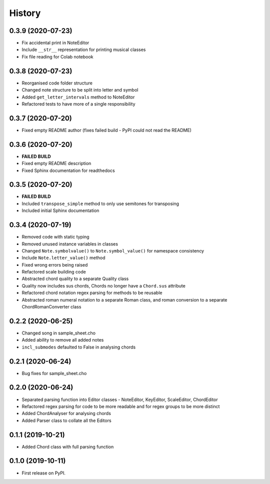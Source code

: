 -------
History
-------

0.3.9 (2020-07-23)
~~~~~~~~~~~~~~~~~~
* Fix accidental print in NoteEditor
* Include ``__str__`` representation for printing musical classes
* Fix file reading for Colab notebook

0.3.8 (2020-07-23)
~~~~~~~~~~~~~~~~~~
* Reorganised code folder structure
* Changed note structure to be split into letter and symbol
* Added ``get_letter_intervals`` method to NoteEditor
* Refactored tests to have more of a single responsibility

0.3.7 (2020-07-20)
~~~~~~~~~~~~~~~~~~
* Fixed empty README author (fixes failed build - PyPI could not read the README)

0.3.6 (2020-07-20)
~~~~~~~~~~~~~~~~~~
* **FAILED BUILD**
* Fixed empty README description
* Fixed Sphinx documentation for readthedocs

0.3.5 (2020-07-20)
~~~~~~~~~~~~~~~~~~
* **FAILED BUILD**
* Included ``transpose_simple`` method to only use semitones for transposing
* Included initial Sphinx documentation

0.3.4 (2020-07-19)
~~~~~~~~~~~~~~~~~~
* Removed code with static typing
* Removed unused instance variables in classes
* Changed ``Note.symbolvalue()`` to ``Note.symbol_value()`` for namespace consistency
* Include ``Note.letter_value()`` method
* Fixed wrong errors being raised
* Refactored scale building code
* Abstracted chord quality to a separate Quality class
* Quality now includes sus chords, Chords no longer have a ``Chord.sus`` attribute
* Refactored chord notation regex parsing for methods to be reusable
* Abstracted roman numeral notation to a separate Roman class, and roman conversion to a separate ChordRomanConverter class

0.2.2 (2020-06-25)
~~~~~~~~~~~~~~~~~~
* Changed song in sample_sheet.cho
* Added ability to remove all added notes
* ``incl_submodes`` defaulted to False in analysing chords

0.2.1 (2020-06-24)
~~~~~~~~~~~~~~~~~~
* Bug fixes for sample_sheet.cho

0.2.0 (2020-06-24)
~~~~~~~~~~~~~~~~~~
* Separated parsing function into Editor classes - NoteEditor, KeyEditor, ScaleEditor, ChordEditor
* Refactored regex parsing for code to be more readable and for regex groups to be more distinct
* Added ChordAnalyser for analysing chords
* Added Parser class to collate all the Editors

0.1.1 (2019-10-21)
~~~~~~~~~~~~~~~~~~
* Added Chord class with full parsing function

0.1.0 (2019-10-11)
~~~~~~~~~~~~~~~~~~

* First release on PyPI.
